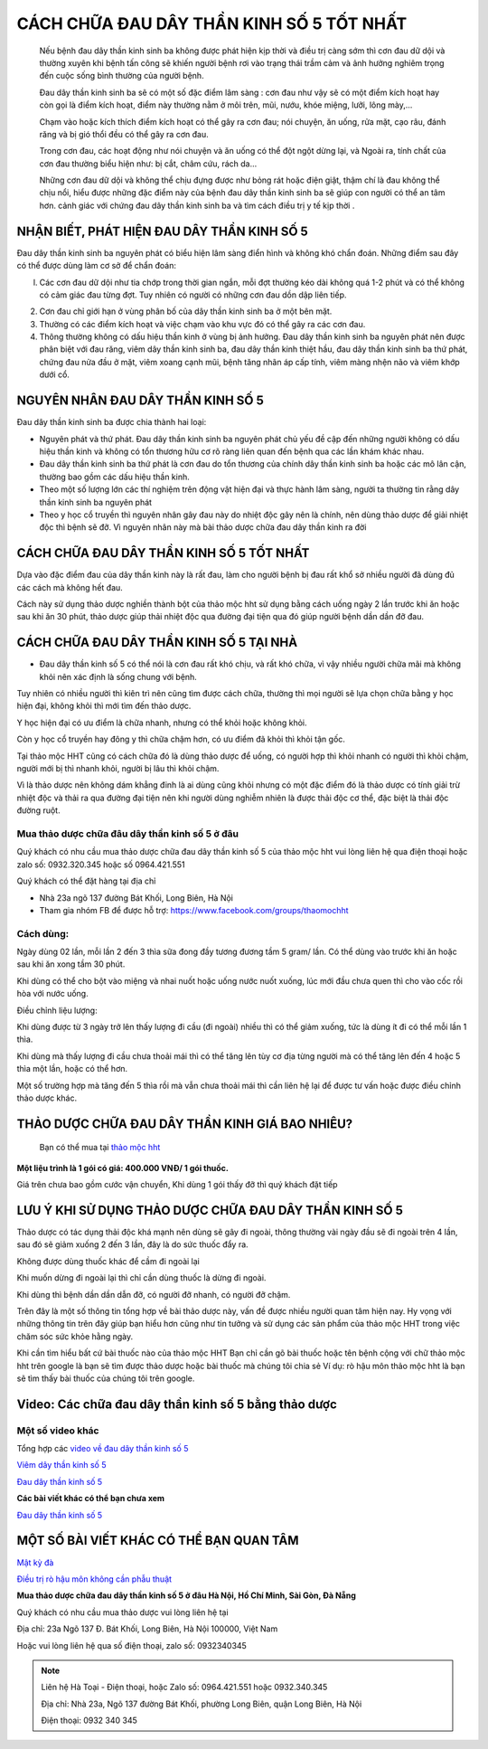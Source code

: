 ===============
CÁCH CHỮA ĐAU DÂY THẦN KINH SỐ 5 TỐT NHẤT
===============

 Nếu bệnh đau dây thần kinh sinh ba không được phát hiện kịp thời và điều trị càng sớm thì cơn đau dữ dội và thường xuyên khi bệnh tấn công sẽ khiến người bệnh rơi vào trạng thái trầm cảm và ảnh hưởng nghiêm trọng đến cuộc sống bình thường của người bệnh. 

 Đau dây thần kinh sinh ba sẽ có một số đặc điểm lâm sàng : cơn đau như vậy sẽ có một điểm kích hoạt hay còn gọi là điểm kích hoạt, điểm này thường nằm ở môi trên, mũi, nướu, khóe miệng, lưỡi, lông mày,… 
 
 Chạm vào hoặc kích thích điểm kích hoạt có thể gây ra cơn đau; nói chuyện, ăn uống, rửa mặt, cạo râu, đánh răng và bị gió thổi đều có thể gây ra cơn đau. 

 Trong cơn đau, các hoạt động như nói chuyện và ăn uống có thể đột ngột dừng lại, và Ngoài ra, tính chất của cơn đau thường biểu hiện như: bị cắt, châm cứu, rách da… 
 
 Những cơn đau dữ dội và không thể chịu đựng được như bỏng rát hoặc điện giật, thậm chí là đau không thể chịu nổi, hiểu được những đặc điểm này của bệnh đau dây thần kinh sinh ba sẽ giúp con người có thể an tâm hơn. cảnh giác với chứng đau dây thần kinh sinh ba và tìm cách điều trị y tế kịp thời .

.. image:: /img/bieu-hien-dau-day-than-kinh-so-5.jpg
   :alt: "bieu hien dau day than kinh so 5"
   :align: center

******************************
NHẬN BIẾT, PHÁT HIỆN ĐAU DÂY THẦN KINH SỐ 5
******************************
Đau dây thần kinh sinh ba nguyên phát có biểu hiện lâm sàng điển hình và không khó chẩn đoán. Những điểm sau đây có thể được dùng làm cơ sở để chẩn đoán: 

(l) Các cơn đau dữ dội như tia chớp trong thời gian ngắn, mỗi đợt thường kéo dài không quá 1-2 phút và có thể không có cảm giác đau từng đợt. Tuy nhiên có người có những cơn đau dồn dập liên tiếp.

(2) Cơn đau chỉ giới hạn ở vùng phân bố của dây thần kinh sinh ba ở một bên mặt. 

(3) Thường có các điểm kích hoạt và việc chạm vào khu vực đó có thể gây ra các cơn đau. 

(4) Thông thường không có dấu hiệu thần kinh ở vùng bị ảnh hưởng. Đau dây thần kinh sinh ba nguyên phát nên được phân biệt với đau răng, viêm dây thần kinh sinh ba, đau dây thần kinh thiệt hầu, đau dây thần kinh sinh ba thứ phát, chứng đau nửa đầu ở mặt, viêm xoang cạnh mũi, bệnh tăng nhãn áp cấp tính, viêm màng nhện não và viêm khớp dưới cổ.


.. image:: /img/bieu-hien-dau-day-than-kinh-so-5-1.jpg
   :alt: "bieu hien dau day than kinh so 5"
   :align: center

******************************
NGUYÊN NHÂN ĐAU DÂY THẦN KINH SỐ 5
******************************
Đau dây thần kinh sinh ba được chia thành hai loại:

+ Nguyên phát và thứ phát. Đau dây thần kinh sinh ba nguyên phát chủ yếu đề cập đến những người không có dấu hiệu thần kinh và không có tổn thương hữu cơ rõ ràng liên quan đến bệnh qua các lần khám khác nhau.

+ Đau dây thần kinh sinh ba thứ phát là cơn đau do tổn thương của chính dây thần kinh sinh ba hoặc các mô lân cận, thường bao gồm các dấu hiệu thần kinh. 

+ Theo một số lượng lớn các thí nghiệm trên động vật hiện đại và thực hành lâm sàng, người ta thường tin rằng dây thần kinh sinh ba nguyên phát

+ Theo y học cổ truyền thì nguyên nhân gây đau này do nhiệt độc gây nên là chính, nên dùng thảo dược để giải nhiệt độc thì bệnh sẽ đỡ. Vì nguyên nhân này mà bài thảo dược chữa đau dây thần kinh ra đời


.. image:: /img/bieu-hien-dau-day-than-kinh-so-5-1.jpg
   :alt: "bieu hien dau day than kinh so 5"
   :align: center


******************************
CÁCH CHỮA ĐAU DÂY THẦN KINH SỐ 5 TỐT NHẤT
******************************
Dựa vào đặc điểm đau của dây thần kinh này là rất đau, làm cho người bệnh bị đau rất khổ sở nhiều người đã dùng đủ các cách mà không hết đau.

Cách này sử dụng thảo dược nghiền thành bột của thảo mộc hht sử dụng bằng cách uống ngày 2 lần trước khi ăn hoặc sau khi ăn 30 phút, thảo dược giúp thải nhiệt độc qua đường đại tiện qua đó giúp người bệnh dần dần đỡ đau.



.. image:: /img/trieu-chung-dau-day-than-kinh-so-5.jpg
   :alt: "Trieu chung dau day than kinh so 5"
   :align: center

*******************************
CÁCH CHỮA ĐAU DÂY THẦN KINH SỐ 5 TẠI NHÀ
*******************************

+ Đau dây thần kinh số 5 có thể nói là cơn đau rất khó chịu, và rất khó chữa, vì vậy nhiều người chữa mãi mà không khỏi nên xác định là sống chung với bệnh. 

Tuy nhiên có nhiều người thì kiên trì nên cũng tìm được cách chữa, thường thì mọi người sẽ lựa chọn chữa bằng y học hiện đại, không khỏi thì mới tìm đến thảo dược.

Y học hiện đại có ưu điểm là chữa nhanh, nhưng có thể khỏi hoặc không khỏi.

Còn y học cổ truyền hay đông y thì chữa chậm hơn, có ưu điểm đã khỏi thì khỏi tận gốc.

Tại thảo mộc HHT cũng có cách chữa đó là dùng thảo dược để uống, có người hợp thì khỏi nhanh có người thì khỏi chậm, người mới bị thì nhanh khỏi, người bị lâu thì khỏi chậm.

Vì là thảo dược nên không dám khẳng đinh là ai dùng cũng khỏi nhưng có một đặc điểm đó là thảo dược có tính giải trừ nhiệt độc và thải ra qua đường đại tiện nên khi người dùng nghiễm nhiên là được thải độc cơ thể, đặc biệt là thải độc đường ruột.

.. image:: /img/chua-dau-day-than-kinh-so-5-bang-dong-y.jp
   :alt: "Chua dau day than kinh so 5 bang dong y"
   :align: center

Mua thảo dược chữa đâu dây thần kinh số 5 ở đâu
===============

Quý khách có nhu cầu mua thảo dược chữa đau dây thần kinh số 5 của thảo mộc hht vui lòng liên hệ qua điện thoại hoặc zalo số: 0932.320.345 hoặc số 0964.421.551

Quý khách có thể đặt hàng tại địa chỉ

+ Nhà 23a ngõ 137 đường Bát Khối, Long Biên, Hà Nội

+ Tham gia nhóm FB để được hỗ trợ: https://www.facebook.com/groups/thaomochht


Cách dùng:
===========

Ngày dùng 02 lần, mỗi lần 2 đến 3 thìa sữa đong đầy tương đương tầm 5 gram/ lần. Có thể dùng vào trước khi ăn hoặc sau khi ăn xong tầm 30 phút.

Khi dùng có thể cho bột vào miệng và nhai nuốt hoặc uống nước nuốt xuống, lúc mới đầu chưa quen thì cho vào cốc rồi hòa với nước uống.

Điều chỉnh liệu lượng: 

Khi dùng được từ 3 ngày trở lên thấy lượng đi cầu (đi ngoài) nhiều thì có thể giảm xuống,  tức là dùng ít đi có thể mỗi lần 1 thìa.

Khi dùng mà thấy lượng đi cầu chưa thoải mái thì có thể tăng lên tùy cơ địa từng người mà có thể tăng lên đến 4 hoặc 5 thìa một lần, hoặc có thể hơn.

Một số trường hợp mà tăng đến 5 thìa rồi mà vẫn chưa thoải mái thì cần liên hệ lại để được tư vấn hoặc được điều chỉnh thảo dược khác.


****************************************
THẢO DƯỢC CHỮA ĐAU DÂY THẦN KINH GIÁ BAO NHIÊU? 
****************************************
 Bạn có thể mua tại `thảo mộc hht <https://www.facebook.com/thaomochahuytoai.hht/>`_

**Một liệu trình là 1 gói có giá: 400.000 VNĐ/ 1 gói thuốc.**

Giá trên chưa bao gồm cước vận chuyển, Khi dùng 1 gói thấy đỡ thì quý khách đặt tiếp

.. image:: /img/cach-chua-dau-day-than-kinh-so-5.jpg
   :alt: "thao duoc chua dau day than kinh so 5 cua thao moc hht"
   :align: center

*******************************************
LƯU Ý KHI SỬ DỤNG THẢO DƯỢC CHỮA ĐAU DÂY THẦN KINH SỐ 5
*******************************************

Thảo dược có tác dụng thải độc khá mạnh nên dùng sẽ gây đi ngoài, thông thường vài ngày đầu sẽ đi ngoài trên 4 lần, sau đó sẽ giảm xuống 2 đến 3 lần, đây là do sức thuốc đẩy ra.

Không được dùng thuốc khác để cầm đi ngoài lại

Khi muốn dừng đi ngoài lại thì chỉ cần dùng thuốc là dừng đi ngoài.

Khi dùng thì bệnh dần dần dẫn đỡ, có người đỡ nhanh, có người đỡ chậm.

Trên đây là một số thông tin tổng hợp về bài thảo dược này, vấn đề được nhiều người quan tâm hiện nay. Hy vọng với những thông tin trên đây giúp bạn hiểu hơn cũng như tin tưởng và sử dụng các sản phẩm của thảo mộc HHT trong việc chăm sóc sức khỏe hằng ngày.

Khi cần tìm hiểu bất cứ bài thuốc nào của thảo mộc HHT Bạn chỉ cần gõ bài thuốc hoặc tên bệnh cộng với chữ thảo mộc hht trên google là bạn sẽ tìm được thảo dược hoặc bài thuốc mà chúng tôi chia sẻ
Ví dụ: rò hậu môn thảo mộc hht là bạn sẽ tìm thấy bài thuốc của chúng tôi trên google.

*************************************
Video: Các chữa đau dây thần kinh số 5 bằng thảo dược
*************************************

.. raw:: html
   <div style="text-align: center; margin-bottom: 2em;">

        <iframe width="560" height="315" src="https://www.youtube.com/embed/o4WifBz4UXs?si=XIa-g6rLf4wPOL6C" frameborder="0" allow="accelerometer; autoplay; clipboard-write; encrypted-media; gyroscope; picture-in-picture" allowfullscreen></iframe>
        

Một số video khác
============

Tổng hợp các `video về đau dây thần kinh số 5 
<https://www.youtube.com/watch?v=o4WifBz4UXs&list=PLejr7_EdIH0eNblTPQqBg8HxPDwM4cYc6>`_

`Viêm dây thần kinh số 5 <https://www.youtube.com/@viem-day-than-kinh-so-5>`_

`Đau dây thần kinh số 5 <https://www.youtube.com/@viem-day-than-kinh-so-5>`_


**Các bài viết khác có thể bạn chưa xem**


`Đau dây thần kinh số 5 <https://hahuytoai.com/cach-chua-benh/dau-day-than-kinh-so.html>`_


*******************************************
MỘT SỐ BÀI VIẾT KHÁC CÓ THỂ BẠN QUAN TÂM
*******************************************
`Mật kỳ đà <https://hahuytoai.com/thao-duoc/mat-ky-da-tac-dung-cua-mat-ky-da.html>`_

`Điều trị rò hậu môn không cần phẫu thuật <https://hahuytoai.com/cach-chua-benh/dieu-tri-ro-hau-mon-khong-can-phau-thuat.html>`_



**Mua thảo dược chữa đau dây thần kinh số 5 ở đâu Hà Nội, Hồ Chí Minh, Sài Gòn, Đà Nẵng**


Quý khách có nhu cầu mua thảo dược vui lòng liên hệ tại

Địa chỉ: 23a Ngõ 137 Đ. Bát Khối, Long Biên, Hà Nội 100000, Việt Nam

Hoặc vui lòng liên hệ qua số điện thoại, zalo số:  0932340345

   
         

.. note:: Liên hệ  Hà Toại - Điện thoại, hoặc Zalo số: 0964.421.551 hoặc 0932.340.345

        Địa chỉ: Nhà 23a, Ngõ 137 đường Bát Khối, phường Long Biên, quận Long Biên, Hà Nội

        Điện thoại: 0932 340 345
        
.. image:: /img/mot-so-san-pham-cua-thao-moc-hht.jpg
   :alt: "Một số sản phẩm của thảo mộc HHT"
   :align: center